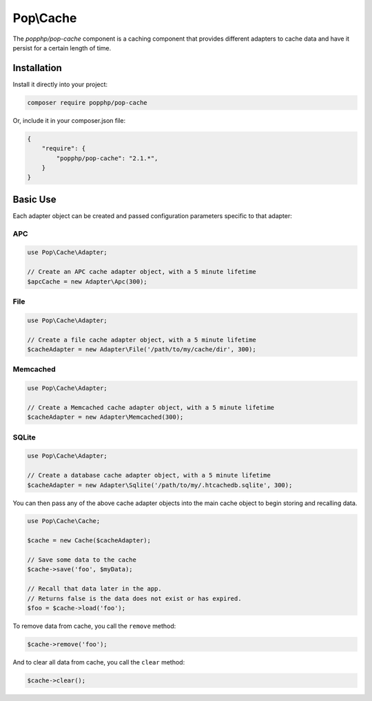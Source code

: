 Pop\\Cache
==========

The `popphp/pop-cache` component is a caching component that provides different adapters
to cache data and have it persist for a certain length of time.

Installation
------------

Install it directly into your project:

.. code-block:: bash

    composer require popphp/pop-cache

Or, include it in your composer.json file:

.. code-block:: json

    {
        "require": {
            "popphp/pop-cache": "2.1.*",
        }
    }

Basic Use
---------

Each adapter object can be created and passed configuration parameters specific to that adapter:

APC
~~~

.. code-block:: php

    use Pop\Cache\Adapter;

    // Create an APC cache adapter object, with a 5 minute lifetime
    $apcCache = new Adapter\Apc(300);


File
~~~~

.. code-block:: php

    use Pop\Cache\Adapter;

    // Create a file cache adapter object, with a 5 minute lifetime
    $cacheAdapter = new Adapter\File('/path/to/my/cache/dir', 300);

Memcached
~~~~~~~~~

.. code-block:: php

    use Pop\Cache\Adapter;

    // Create a Memcached cache adapter object, with a 5 minute lifetime
    $cacheAdapter = new Adapter\Memcached(300);

SQLite
~~~~~~

.. code-block:: php

    use Pop\Cache\Adapter;

    // Create a database cache adapter object, with a 5 minute lifetime
    $cacheAdapter = new Adapter\Sqlite('/path/to/my/.htcachedb.sqlite', 300);

You can then pass any of the above cache adapter objects into the main cache object
to begin storing and recalling data.

.. code-block:: php

    use Pop\Cache\Cache;

    $cache = new Cache($cacheAdapter);

    // Save some data to the cache
    $cache->save('foo', $myData);

    // Recall that data later in the app.
    // Returns false is the data does not exist or has expired.
    $foo = $cache->load('foo');

To remove data from cache, you call the ``remove`` method:

.. code-block:: php

    $cache->remove('foo');

And to clear all data from cache, you call the ``clear`` method:

.. code-block:: php

    $cache->clear();

